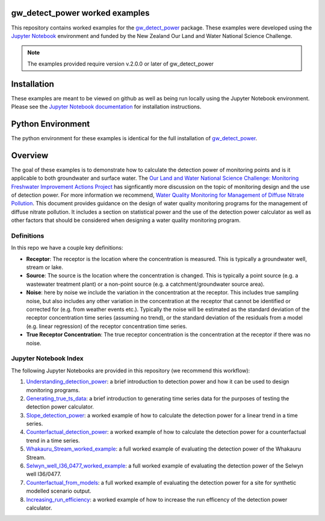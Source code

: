 gw_detect_power worked examples
==================================

This repository contains worked examples for the `gw_detect_power
<https://github.com/Komanawa-Solutions-Ltd/gw_detect_power>`_ package.  These examples were developed using the `Jupyter Notebook <https://jupyter.org/>`_ environment and funded by the New Zealand Our Land and Water National Science Challenge.

.. note::

    The examples provided require version v.2.0.0 or later of gw_detect_power

Installation
==============

These examples are meant to be viewed on github as well as being run locally using the Jupyter Notebook environment. Please see the `Jupyter Notebook documentation <https://jupyter.org/install>`_ for installation instructions.

Python Environment
=====================

The python environment for these examples is identical for the full installation of `gw_detect_power <https://github.com/Komanawa-Solutions-Ltd/gw_detect_power#installation>`_.

Overview
==========

The goal of these examples is to demonstrate how to calculate the detection power of monitoring points and is it applicable to both groundwater and surface water. The `Our Land and Water National Science Challenge: Monitoring Freshwater Improvement Actions Project <https://ourlandandwater.nz/project/monitoring-freshwater-improvement-actions/>`_ has signficantly more discussion on the topic of monitoring design and the use of detection power.  For more information we recommend, `Water Quality Monitoring for Management of Diffuse Nitrate Pollution <https://github.com/Komanawa-Solutions-Ltd/gw_detect_power/blob/main/supporting_documents/Water_quality_monitoring_for_management_of_diffuse_nitrate_pollution_Final.pdf>`_. This document provides guidance on the design of water quality monitoring programs for the management of diffuse nitrate pollution.  It includes a section on statistical power and the use of the detection power calculator as well as other factors that should be considered when designing a water quality monitoring program.



Definitions
-------------

In this repo we have a couple key definitions:

* **Receptor**: The receptor is the location where the concentration is measured.  This is typically a groundwater well, stream or lake.
* **Source**: The source is the location where the concentration is changed.  This is typically a point source (e.g. a wastewater treatment plant) or a non-point source (e.g. a catchment/groundwater source area).
* **Noise**: here by noise we include the variation in the concentration at the receptor. This includes true sampling noise, but also includes any other variation in the concentration at the receptor that cannot be identified or corrected for (e.g. from weather events etc.). Typically the noise will be estimated as the standard deviation of the receptor concentration time series (assuming no trend), or the standard deviation of the residuals from a model (e.g. linear regression) of the receptor concentration time series.
* **True Receptor Concentration**: The true receptor concentration is the concentration at the receptor if there was no noise.


Jupyter Notebook Index
------------------------

The following Jupyter Notebooks are provided in this repository (we recommend this workflow):

#. `Understanding_detection_power <./Understanding_detection_power.ipynb>`_: a brief introduction to detection power and how it can be used to design monitoring programs.
#. `Generating_true_ts_data <./generating_true_ts_data.ipynb>`_: a brief introduction to generating time series data for the purposes of testing the detection power calculator.
#. `Slope_detection_power <./slope_detection_power.ipynb>`_: a worked example of how to calculate the detection power for a linear trend in a time series.
#. `Counterfactual_detection_power <./counterfactual_detection_power.ipynb>`_: a worked example of how to calculate the detection power for a counterfactual trend in a time series.
#. `Whakauru_Stream_worked_example <./Whakauru_Stream_Worked_example.ipynb>`_: a full worked example of evaluating the detection power of the Whakauru Stream.
#. `Selwyn_well_I36_0477_worked_example <./Selwyn_well_I36_0477_worked_example.ipynb>`_: a full worked example of evaluating the detection power of the Selwyn well I36/0477.
#. `Counterfactual_from_models <./counterfactual_from_models.ipynb>`_: a full worked example of evaluating the detection power for a site for synthetic modelled scenario output.
#. `Increasing_run_efficiency <./increasing_run_efficency.ipynb>`_: a worked example of how to increase the run efficency of the detection power calculator.
